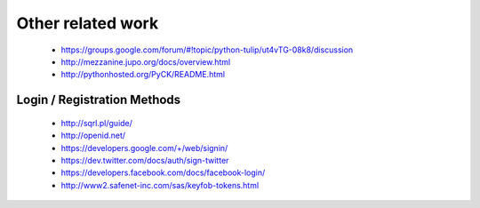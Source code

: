 Other related work
==================

    * https://groups.google.com/forum/#!topic/python-tulip/ut4vTG-08k8/discussion

    * http://mezzanine.jupo.org/docs/overview.html

    * http://pythonhosted.org/PyCK/README.html




Login / Registration Methods
----------------------------

    * http://sqrl.pl/guide/
    * http://openid.net/
    * https://developers.google.com/+/web/signin/
    * https://dev.twitter.com/docs/auth/sign-twitter
    * https://developers.facebook.com/docs/facebook-login/
    * http://www2.safenet-inc.com/sas/keyfob-tokens.html												    